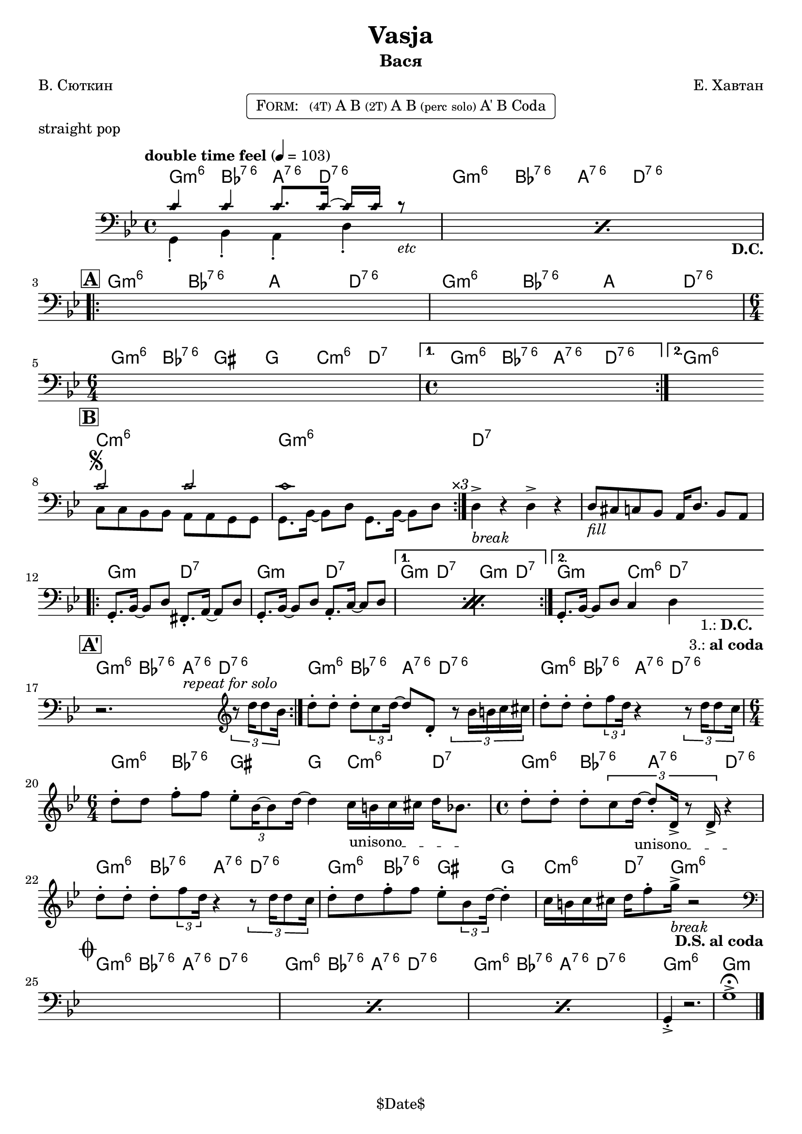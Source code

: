 \version "2.13.46"

%
% $File$
% $Date$
% $Revision$
% $Author$
%

\header {
  title = "Vasja"
  subtitle = "Вася"
  subsubtitle = ""

  composer = "Е. Хавтан"
  poet = "В. Сюткин"
  enteredby = "Max Deineko"

  %meter = "103 bpm"
  piece = "straight pop"
  version = "$Revision$"

  copyright = "" % "Transcribed and/or arranged by MaX"
  tagline = "$Date$" % ""
}


harm = \chordmode {
  \set Score.skipBars = ##t
  \set Score.markFormatter = #format-mark-box-letters

  \time 4/4

  \repeat unfold 2 { f4:m6 as:6.7^5 g8.:6.7^5 c16:6.7^5 s4 | }

  \repeat unfold 2 { f4:m6 as:6.7^5 g c:6.7^5 | }
  \time 6/4 f:m6 as:6.7^5 fis f bes:m6 c:7 |
  \time 4/4 f4:m6 as:6.7^5 g:6.7^5 c:6.7^5 | f1:m6

  bes1:m6 f:m6 | c:7 | s |

  \repeat volta 2 { f2:m c:7 | f2:m c:7 | }
  \alternative { { f2:m c:7 | f2:m c:7 | } { f2:m bes4:m6 c:7 | }
  }

  \repeat unfold 3 { f4:m6 as:6.7^5 g8.:6.7^5 c16:6.7^5 s4 | }
  \time 6/4 f4:m6 as:6.7^5 fis f bes:m6 c:7 |
  \time 4/4 \repeat unfold 2 { f4:m6 as:6.7^5 g:6.7^5 c:6.7^5 | }
  f4:m6 as:6.7^5 fis f | bes:m6 c8.:7 f16:m6 s2 |

  \repeat unfold 3 { f4:m6 as:6.7^5 g8.:6.7^5 c16:6.7^5 s4 | }
  f1:m6 | f:m |
}

bass = \relative c' {
  \set Score.skipBars = ##t
  \set Score.markFormatter = #format-mark-box-letters

  \override Staff.TimeSignature #'style = #'()
  \key f \minor
  \time 4/4
  \clef bass

  \tempo "double time feel" 4 = 103

  \repeat percent 2 {
    <<
      \override NoteHead #'style = #'diamond
      { bes4 bes bes8. bes16 ~ bes bes r8 _\markup{\italic{etc}} | |}
      \\
      \override NoteHead #'style = #'default
      { f,4-. as-. g-.  c-.  _\markup { \hspace #58.0 \bold D.C. } | }
    >>
  }

  \break
  \mark \markup {\box \bold "A"}
  \repeat volta 2 { s1 s1 | \time 6/4 s1 s2 | \time 4/4 }
  \alternative { { s1 | }{ s1 | } }
  \bar "||:"

  \break
  \mark \markup {\box \bold "B"}
  \repeat volta 3 {
    <<
      \override NoteHead #'style = #'diamond
      { bes'2 ^\markup { \bold \musicglyph #"scripts.segno" } bes | bes1 | }
      \\
      \override NoteHead #'style = #'default
      { bes,8 bes as as g g f f | f8. as16 ~ as8 c f,8. as16 ~ as8 c^\markup{ \hspace #3.0 \italic ×3 } | }
    >>
  }
  c4->_\markup{ \italic break } r c-> r |
  c8_\markup{ \italic fill } b bes as g16 c8. as8 g |

  \break
  \repeat percent 2 {
    f8.-. as16 ~ as8 c e,8.-. g16 ~ g8 c |
    f,8.-. as16 ~ as8 c g8.-. bes16 ~ bes8 c |
  }
  f,8.-. as16 ~ as8 c bes4 c
  _\markup { \hspace #3.0 \center-column { \line{ 1.: \bold D.C. } \line{ 3.: \bold { al coda } } } }
  |
  \bar "||:"

  \break
  \mark \markup {\box \bold "A'"}
  \repeat volta 2 {
    r2.^\markup \italic {\hspace #13.0 repeat for solo}
    \clef treble
    \times 2/3 { r8 c''16 c8 as16 } |
  }
  c8-. c-. c-. \times 2/3 {bes8 c16 ~ }
  c8 c,-. \times 2/3 {r8 as'16 a bes b } |
  c8-. c-. c-. \times 2/3 {es8 c16 } r4
  \times 2/3 {r8 c16 c8 bes16 } |
  \time 6/4
  c8-. c es-. es \times 2/3 {des8-. as16 ~ as8 c16] ~ } c4
  \override TextSpanner #'(bound-details left text) = \markup { \upright "unisono" }
  \textSpannerDown
  bes16_\startTextSpan a bes b c as8. \stopTextSpan |
  \time 4/4
  c8-. c-. c-. \times 2/3 {bes8 c16_\startTextSpan ~ c8-. c,16-> r8 c16-> } r4_\stopTextSpan  |
  c'8-. c-. c-. \times 2/3 {es8 c16 } r4
  \times 2/3 {r8 c16 c8 bes16 } |
  c8-. c es-. es des-. \times 2/3 { as8 c16] ~ } c4-. |
  bes16 a bes b c es8-. f16->_\markup{\italic{break}} r2
  _\markup{ \hspace #-2.0 \bold { D.S. al coda } }
  |

  \break
  \mark \markup { \musicglyph #"scripts.coda" }
  \clef bass
  \repeat percent 3 { s1 }
  f,,,4-.-> r2. | f'1-> \fermata |

  \bar "|."
}

\markup {
    \fill-line { % This centers the words, which looks nicer
    \hspace #1.0 % gives the fill-line something to work with
    \rounded-box \pad-markup #0.3 {
      \column {
        \line{
          \hspace #0.5
          \smallCaps Form:
          \hspace #1
          \tiny (4T) A B  %\bold \large |
          \tiny (2T) A B %\bold \large |
          \tiny { (perc solo) } %\bold \large |
          A' B Coda
          \hspace #0.5
        }
      }
    }
    \hspace #1.0 % gives the fill-line something to work with
  }
}

\score {
  \transpose c d {
    <<
      \new ChordNames \with { voltaOnThisStaff = ##f }{ \harm }
      \new Staff \with { voltaOnThisStaff = ##t }{ \bass }
    >>
  }
}

\layout {
  ragged-last = ##f
}
